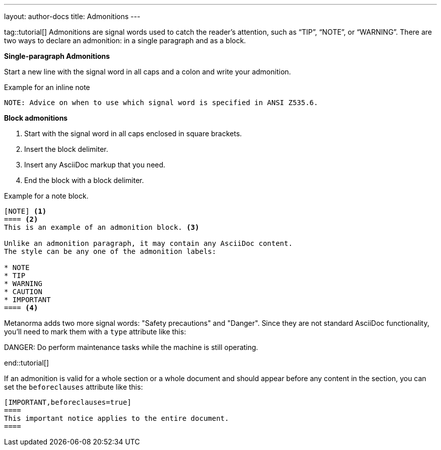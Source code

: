 ---
layout: author-docs
title: Admonitions
---

tag::tutorial[]
Admonitions are signal words used to catch the reader’s attention, such as “TIP”, “NOTE”, or “WARNING”. There are two ways to declare an admonition: in a single paragraph and as a block.

*Single-paragraph Admonitions*

Start a new line with the signal word in all caps and a colon and write your admonition.

.Example for an inline note
[source, AsciiDoc]
----
NOTE: Advice on when to use which signal word is specified in ANSI Z535.6. 
----

*Block admonitions*

. Start with the signal word in all caps enclosed in square brackets.
. Insert the block delimiter.
. Insert any AsciiDoc markup that you need.
. End the block with a block delimiter.

.Example for a note block.
[source, AsciiDoc]
------
[NOTE] <1>
==== <2>
This is an example of an admonition block. <3>

Unlike an admonition paragraph, it may contain any AsciiDoc content.
The style can be any one of the admonition labels:

* NOTE
* TIP
* WARNING
* CAUTION
* IMPORTANT
==== <4>
------

Metanorma adds two more signal words: "Safety precautions" and "Danger". Since they are not standard  AsciiDoc functionality, you'll need to mark them with a `type` attribute like this: 

[source, AsciiDoc]
====
[type=danger]
DANGER: Do perform maintenance tasks while the machine is still operating. 
====
end::tutorial[]

If an admonition is valid for a whole section or a whole document and should appear before any content in the section, you can set the `beforeclauses` attribute like this:

[source, AsciiDoc]
------
[IMPORTANT,beforeclauses=true]
====
This important notice applies to the entire document.
====
------
